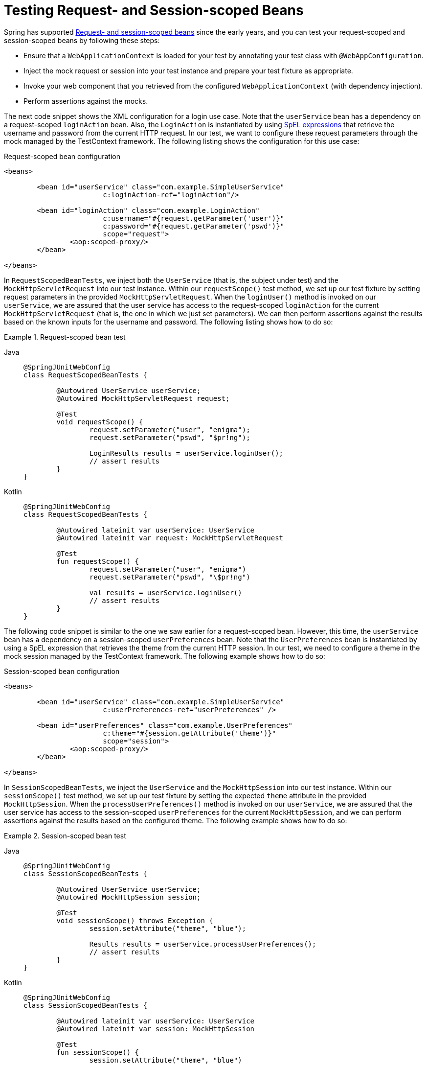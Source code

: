 [[testcontext-web-scoped-beans]]
= Testing Request- and Session-scoped Beans

Spring has supported xref:core/beans/factory-scopes.adoc#beans-factory-scopes-other[Request- and session-scoped beans]
 since the early years, and you can test your request-scoped and session-scoped
beans by following these steps:

* Ensure that a `WebApplicationContext` is loaded for your test by annotating your test
  class with `@WebAppConfiguration`.
* Inject the mock request or session into your test instance and prepare your test
  fixture as appropriate.
* Invoke your web component that you retrieved from the configured
  `WebApplicationContext` (with dependency injection).
* Perform assertions against the mocks.

The next code snippet shows the XML configuration for a login use case. Note that the
`userService` bean has a dependency on a request-scoped `loginAction` bean. Also, the
`LoginAction` is instantiated by using xref:core/expressions.adoc[SpEL expressions] that
retrieve the username and password from the current HTTP request. In our test, we want to
configure these request parameters through the mock managed by the TestContext framework.
The following listing shows the configuration for this use case:

.Request-scoped bean configuration
[source,xml,indent=0]
----
	<beans>

		<bean id="userService" class="com.example.SimpleUserService"
				c:loginAction-ref="loginAction"/>

		<bean id="loginAction" class="com.example.LoginAction"
				c:username="#{request.getParameter('user')}"
				c:password="#{request.getParameter('pswd')}"
				scope="request">
			<aop:scoped-proxy/>
		</bean>

	</beans>
----

In `RequestScopedBeanTests`, we inject both the `UserService` (that is, the subject under
test) and the `MockHttpServletRequest` into our test instance. Within our
`requestScope()` test method, we set up our test fixture by setting request parameters in
the provided `MockHttpServletRequest`. When the `loginUser()` method is invoked on our
`userService`, we are assured that the user service has access to the request-scoped
`loginAction` for the current `MockHttpServletRequest` (that is, the one in which we just
set parameters). We can then perform assertions against the results based on the known
inputs for the username and password. The following listing shows how to do so:

.Request-scoped bean test
[tabs]
======
Java::
+
[source,java,indent=0,subs="verbatim,quotes"]
----
	@SpringJUnitWebConfig
	class RequestScopedBeanTests {

		@Autowired UserService userService;
		@Autowired MockHttpServletRequest request;

		@Test
		void requestScope() {
			request.setParameter("user", "enigma");
			request.setParameter("pswd", "$pr!ng");

			LoginResults results = userService.loginUser();
			// assert results
		}
	}
----

Kotlin::
+
[source,kotlin,indent=0,subs="verbatim,quotes"]
----
	@SpringJUnitWebConfig
	class RequestScopedBeanTests {

		@Autowired lateinit var userService: UserService
		@Autowired lateinit var request: MockHttpServletRequest

		@Test
		fun requestScope() {
			request.setParameter("user", "enigma")
			request.setParameter("pswd", "\$pr!ng")

			val results = userService.loginUser()
			// assert results
		}
	}
----
======

The following code snippet is similar to the one we saw earlier for a request-scoped
bean. However, this time, the `userService` bean has a dependency on a session-scoped
`userPreferences` bean. Note that the `UserPreferences` bean is instantiated by using a
SpEL expression that retrieves the theme from the current HTTP session. In our test, we
need to configure a theme in the mock session managed by the TestContext framework. The
following example shows how to do so:

.Session-scoped bean configuration
[source,xml,indent=0,subs="verbatim,quotes"]
----
	<beans>

		<bean id="userService" class="com.example.SimpleUserService"
				c:userPreferences-ref="userPreferences" />

		<bean id="userPreferences" class="com.example.UserPreferences"
				c:theme="#{session.getAttribute('theme')}"
				scope="session">
			<aop:scoped-proxy/>
		</bean>

	</beans>
----

In `SessionScopedBeanTests`, we inject the `UserService` and the `MockHttpSession` into
our test instance. Within our `sessionScope()` test method, we set up our test fixture by
setting the expected `theme` attribute in the provided `MockHttpSession`. When the
`processUserPreferences()` method is invoked on our `userService`, we are assured that
the user service has access to the session-scoped `userPreferences` for the current
`MockHttpSession`, and we can perform assertions against the results based on the
configured theme. The following example shows how to do so:

.Session-scoped bean test
[tabs]
======
Java::
+
[source,java,indent=0,subs="verbatim,quotes"]
----
	@SpringJUnitWebConfig
	class SessionScopedBeanTests {

		@Autowired UserService userService;
		@Autowired MockHttpSession session;

		@Test
		void sessionScope() throws Exception {
			session.setAttribute("theme", "blue");

			Results results = userService.processUserPreferences();
			// assert results
		}
	}
----

Kotlin::
+
[source,kotlin,indent=0,subs="verbatim,quotes"]
----
	@SpringJUnitWebConfig
	class SessionScopedBeanTests {

		@Autowired lateinit var userService: UserService
		@Autowired lateinit var session: MockHttpSession

		@Test
		fun sessionScope() {
			session.setAttribute("theme", "blue")

			val results = userService.processUserPreferences()
			// assert results
		}
	}
----
======

